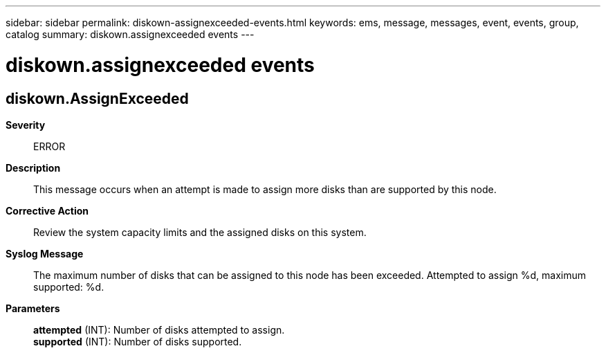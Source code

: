 ---
sidebar: sidebar
permalink: diskown-assignexceeded-events.html
keywords: ems, message, messages, event, events, group, catalog
summary: diskown.assignexceeded events
---

= diskown.assignexceeded events
:toclevels: 1
:hardbreaks:
:nofooter:
:icons: font
:linkattrs:
:imagesdir: ./media/

== diskown.AssignExceeded
*Severity*::
ERROR
*Description*::
This message occurs when an attempt is made to assign more disks than are supported by this node.
*Corrective Action*::
Review the system capacity limits and the assigned disks on this system.
*Syslog Message*::
The maximum number of disks that can be assigned to this node has been exceeded. Attempted to assign %d, maximum supported: %d.
*Parameters*::
*attempted* (INT): Number of disks attempted to assign.
*supported* (INT): Number of disks supported.
